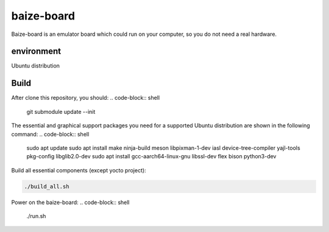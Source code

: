 =============
baize-board
=============
Baize-board is an emulator board which could run on your computer, so you do not need a real hardware.


environment
=============

Ubuntu distribution


Build
=============

After clone this repository, you should:
.. code-block:: shell

  git submodule update --init


The essential and graphical support packages you need for a supported Ubuntu distribution are shown in the following command:
.. code-block:: shell

  sudo apt update
  sudo apt install make ninja-build meson libpixman-1-dev iasl device-tree-compiler yajl-tools pkg-config libglib2.0-dev
  sudo apt install gcc-aarch64-linux-gnu libssl-dev flex bison python3-dev


Build all essential components (except yocto project):

.. code-block:: shell

  ./build_all.sh


Power on the baize-board:
.. code-block:: shell

  ./run.sh
